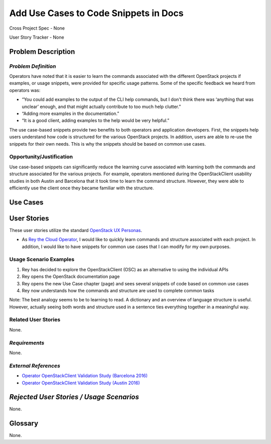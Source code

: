 Add Use Cases to Code Snippets in Docs
======================================

Cross Project Spec - None

User Story Tracker - None

Problem Description
-------------------


*Problem Definition*
++++++++++++++++++++
Operators have noted that it is easier to learn the commands associated with
the different OpenStack projects if examples, or usage snippets, were provided
for specific usage patterns. Some of the specific feedback we heard from
operators was:

* “You could add examples to the output of the CLI help commands, but I don't
  think there was ‘anything that was unclear’ enough, and that might actually
  contribute to too much help clutter.”
* “Adding more examples in the documentation.”
* “It is a good client, adding examples to the help would be very helpful.”

The use case-based snippets provide two benefits to both operators and
application developers.  First, the snippets help users understand how code
is structured for the various OpenStack projects.  In addition, users are able
to re-use the snippets for their own needs.  This is why the snippets should
be based on common use cases.

Opportunity/Justification
+++++++++++++++++++++++++
Use case-based snippets can significantly reduce the learning curve
associated with learning both the commands and structure associated for
the various projects.  For example, operators mentioned during the
OpenStackClient usability studies in both Austin and Barcelona that it took
time to learn the command structure.  However, they were able to efficiently
use the client once they became familiar with the structure.

Use Cases
---------

User Stories
------------
These user stories utilize the standard `OpenStack UX Personas`_.

* As `Rey the Cloud Operator`_, I would like to quickly learn commands and
  structure associated with each project. In addition, I would like to have
  snippets for common use cases that I can modify for my own purposes.
.. _Rey the Cloud Operator: http://docs.openstack.org/contributor-guide/ux-ui-guidelines/ux-personas/cloud-ops.html
.. _OpenStack UX Personas: http://docs.openstack.org/contributor-guide/ux-ui-guidelines/ux-personas.html

Usage Scenario Examples
+++++++++++++++++++++++
#. Rey has decided to explore the OpenStackClient (OSC) as an alternative to
   using the individual APIs
#. Rey opens the OpenStack documentation page
#. Rey opens the new Use Case chapter (page) and sees several snippets of
   code based on common use cases
#. Rey now understands how the commands and structure are used to
   complete common tasks

Note: The best analogy seems to be to learning to read.  A dictionary and an overview
of language structure is useful.  However, actually seeing both words and structure
used in a sentence ties everything together in a meaningful way.


Related User Stories
++++++++++++++++++++
None.

*Requirements*
++++++++++++++
None.

*External References*
+++++++++++++++++++++
* `Operator OpenStackClient Validation Study (Barcelona 2016)`_
* `Operator OpenStackClient Validation Study (Austin 2016)`_

.. _Operator OpenStackClient Validation Study (Barcelona 2016): https://docs.google.com/presentation/d/1K-XImqK4-ODUvA1dr9t2LiUGib54MMKh1ANJJ2pldhU/edit?usp=sharing
.. _Operator OpenStackClient Validation Study (Austin 2016): https://docs.google.com/presentation/d/19ef_3mG9p_G2ZsUcgTAj9hmOynxL5LAyQD7KlXIbYBU/edit?usp=sharing

*Rejected User Stories / Usage Scenarios*
-----------------------------------------
None.

Glossary
--------
None.
